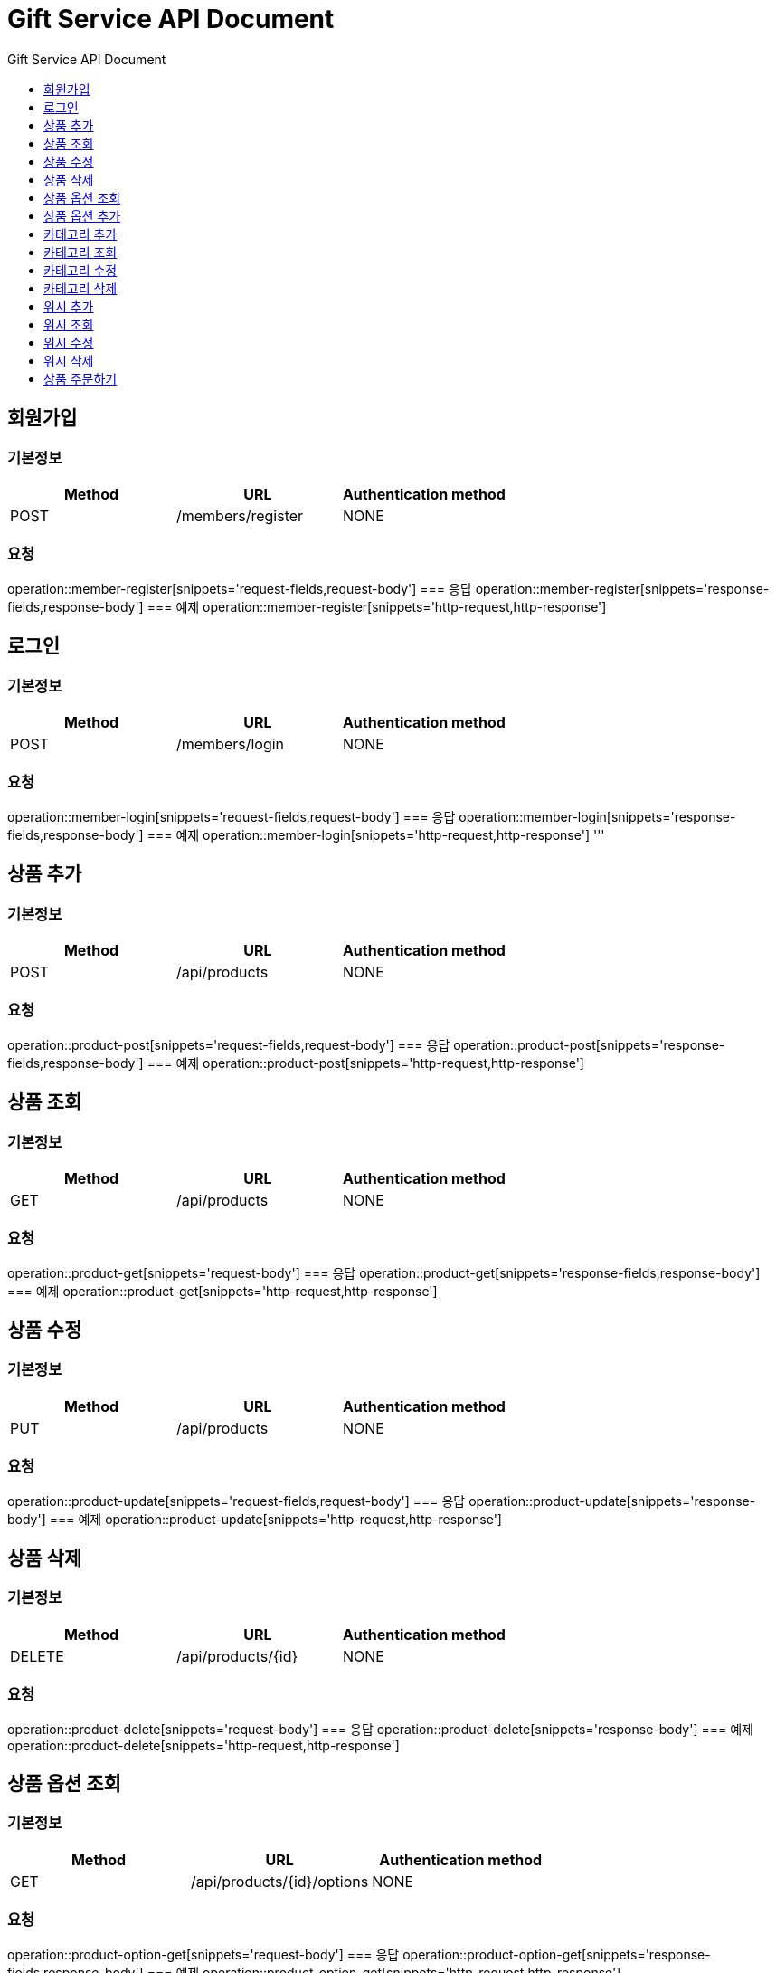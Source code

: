 = Gift Service API Document
:doctype: books
:icons: front
:toc: left
:toc-title: Gift Service API Document
:toclevels: 1
:source-highlighter:
:iconsdir: fas

// :operation-request-fields-title: 본문(Body)
// :operation-response-fields-title: 본문(Body)
// :operation-http-request-title: 본문(Body)
// :operation-http-response-title: 본문(Body)
// operation::category-add[snippets='request-fields','response-fields','http-request','http-response']
// You can refer to Section A in File 1 with this link: xref:product.adoc[Go to Section A in File 1].




== 회원가입
=== 기본정보
|===
|Method | URL |Authentication method

|POST
|/members/register
|NONE
|===
=== 요청
operation::member-register[snippets='request-fields,request-body']
=== 응답
operation::member-register[snippets='response-fields,response-body']
=== 예제
operation::member-register[snippets='http-request,http-response']

== 로그인
=== 기본정보
|===
|Method | URL |Authentication method

|POST
|/members/login
|NONE
|===
=== 요청
operation::member-login[snippets='request-fields,request-body']
=== 응답
operation::member-login[snippets='response-fields,response-body']
=== 예제
operation::member-login[snippets='http-request,http-response']
'''

== 상품 추가
=== 기본정보
|===
|Method | URL |Authentication method

|POST
|/api/products
|NONE
|===
=== 요청
operation::product-post[snippets='request-fields,request-body']
=== 응답
operation::product-post[snippets='response-fields,response-body']
=== 예제
operation::product-post[snippets='http-request,http-response']

== 상품 조회
=== 기본정보
|===
|Method | URL |Authentication method

|GET
|/api/products
|NONE
|===
=== 요청
operation::product-get[snippets='request-body']
=== 응답
operation::product-get[snippets='response-fields,response-body']
=== 예제
operation::product-get[snippets='http-request,http-response']

== 상품 수정
=== 기본정보
|===
|Method | URL |Authentication method

|PUT
|/api/products
|NONE
|===
=== 요청
operation::product-update[snippets='request-fields,request-body']
=== 응답
operation::product-update[snippets='response-body']
=== 예제
operation::product-update[snippets='http-request,http-response']

== 상품 삭제
=== 기본정보
|===
|Method | URL |Authentication method

|DELETE
|/api/products/{id}
|NONE
|===
=== 요청
operation::product-delete[snippets='request-body']
=== 응답
operation::product-delete[snippets='response-body']
=== 예제
operation::product-delete[snippets='http-request,http-response']

== 상품 옵션 조회
=== 기본정보
|===
|Method | URL |Authentication method

|GET
|/api/products/{id}/options
|NONE
|===
=== 요청
operation::product-option-get[snippets='request-body']
=== 응답
operation::product-option-get[snippets='response-fields,response-body']
=== 예제
operation::product-option-get[snippets='http-request,http-response']

== 상품 옵션 추가
=== 기본정보
|===
|Method | URL |Authentication method

|POST
|/api/products/{id}/options
|NONE
|===
=== 요청
operation::product-option-add[snippets='request-fields,request-body']
=== 응답
operation::product-option-add[snippets='response-fields,response-body']
=== 예제
operation::product-option-add[snippets='http-request,http-response']

'''
== 카테고리 추가
=== 기본정보
|===
|Method | URL |Authentication method

|POST
|/api/categories
|NONE
|===
=== 요청
operation::category-add[snippets='request-fields,request-body']
=== 응답
operation::category-add[snippets='response-fields,response-body']
=== 예제
operation::category-add[snippets='http-request,http-response']

== 카테고리 조회
=== 기본정보
|===
|Method | URL |Authentication method

|GET
|/api/categories
|NONE
|===
=== 요청
operation::category-get[snippets='request-body']
=== 응답
operation::category-get[snippets='response-fields,response-body']
=== 예제
operation::category-get[snippets='http-request,http-response']

== 카테고리 수정
=== 기본정보
|===
|Method | URL |Authentication method

|PUT
|/api/categories
|NONE
|===
=== 요청
operation::category-update[snippets='request-body']
=== 응답
operation::category-update[snippets='response-body']
=== 예제
operation::category-update[snippets='http-request,http-response']

== 카테고리 삭제
=== 기본정보
|===
|Method | URL |Authentication method

|DELETE
|/api/categories/{id}
|NONE
|===
=== 요청
operation::category-delete[snippets='path-parameters']
=== 응답
operation::category-delete[snippets='response-body']
=== 예제
operation::category-delete[snippets='http-request,http-response']

'''

== 위시 추가
=== 기본정보
|===
|Method | URL |Authentication method

|POST
|/api/wishlist
|AccessToken
|===
=== 요청
operation::wish-add[snippets='request-fields,request-body']
=== 응답
operation::wish-add[snippets='response-body']
=== 예제
operation::wish-add[snippets='http-request,http-response']

== 위시 조회
=== 기본정보
|===
|Method | URL |Authentication method

|GET
|/api/wishlist
|AccessToken
|===
=== 요청
operation::wish-get[snippets='request-body']
=== 응답
operation::wish-get[snippets='response-fields,response-body']
=== 예제
operation::wish-get[snippets='http-request,http-response']

== 위시 수정
=== 기본정보
|===
|Method | URL |Authentication method

|PUT
|/api/wishlist
|AccessToken
|===
=== 요청
operation::wish-update[snippets='request-fields,request-body']
=== 응답
operation::wish-update[snippets='response-body']
=== 예제
operation::wish-update[snippets='http-request,http-response']

== 위시 삭제
=== 기본정보
|===
|Method | URL |Authentication method

|DELETE
|/api/wishlist/{id}
|AccessToken
|===
=== 요청
operation::wish-delete[snippets='request-body']
=== 응답
operation::wish-delete[snippets='response-body']
=== 예제
operation::wish-delete[snippets='http-request,http-response']

'''

== 상품 주문하기
=== 기본정보
|===
|Method | URL |Authentication method

|POST
|/api/orders
|AccessToken
|===
=== 요청
operation::order-example[snippets='request-headers,request-fields,request-body']
=== 응답
operation::order-example[snippets='response-fields,response-body']
=== 예제
operation::order-example[snippets='http-request,http-response']
'''
